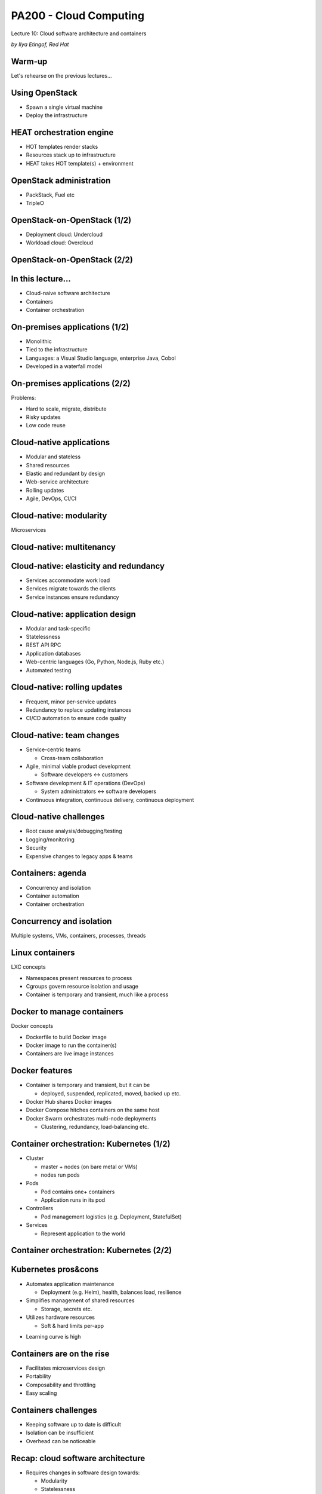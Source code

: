 
PA200 - Cloud Computing
=======================

Lecture 10: Cloud software architecture and containers

*by Ilya Etingof, Red Hat*

Warm-up
-------

Let's rehearse on the previous lectures...

Using OpenStack
---------------

* Spawn a single virtual machine
* Deploy the infrastructure

HEAT orchestration engine
-------------------------

* HOT templates render stacks
* Resources stack up to infrastructure
* HEAT takes HOT template(s) + environment

OpenStack administration
------------------------

* PackStack, Fuel etc
* TripleO

OpenStack-on-OpenStack (1/2)
----------------------------

* Deployment cloud: Undercloud
* Workload cloud: Overcloud

OpenStack-on-OpenStack (2/2)
----------------------------

.. image:: ooo-overview.png
   :align: center
   :scale: 140%

In this lecture...
------------------

* Cloud-naive software architecture
* Containers
* Container orchestration

On-premises applications (1/2)
------------------------------

* Monolithic
* Tied to the infrastructure
* Languages: a Visual Studio language, enterprise Java, Cobol
* Developed in a waterfall model

On-premises applications (2/2)
------------------------------

Problems:

* Hard to scale, migrate, distribute
* Risky updates
* Low code reuse

Cloud-native applications
-------------------------

* Modular and stateless
* Shared resources
* Elastic and redundant by design
* Web-service architecture
* Rolling updates
* Agile, DevOps, CI/CI

Cloud-native: modularity
------------------------

Microservices

.. image:: monolith-vs-cloud-app.png
   :align: center
   :scale: 80%

Cloud-native: multitenancy
--------------------------

.. image:: multitenancy-models.jpg
   :align: center
   :scale: 90%

Cloud-native: elasticity and redundancy
---------------------------------------

* Services accommodate work load
* Services migrate towards the clients
* Service instances ensure redundancy

Cloud-native: application design
--------------------------------

* Modular and task-specific
* Statelessness
* REST API RPC
* Application databases
* Web-centric languages (Go, Python, Node.js, Ruby etc.)
* Automated testing

Cloud-native: rolling updates
-----------------------------

* Frequent, minor per-service updates
* Redundancy to replace updating instances
* CI/CD automation to ensure code quality

Cloud-native: team changes
--------------------------

* Service-centric teams

  - Cross-team collaboration

* Agile, minimal viable product development

  - Software developers <-> customers

* Software development & IT operations (DevOps)

  - System administrators <-> software developers

* Continuous integration, continuous delivery, continuous deployment

Cloud-native challenges
-----------------------

* Root cause analysis/debugging/testing
* Logging/monitoring
* Security
* Expensive changes to legacy apps & teams

Containers: agenda
------------------

* Concurrency and isolation
* Container automation
* Container orchestration

Concurrency and isolation
-------------------------

Multiple systems, VMs, containers, processes, threads

.. image:: containers.png
   :align: center

Linux containers
----------------

LXC concepts

* Namespaces present resources to process
* Cgroups govern resource isolation and usage
* Container is temporary and transient, much like a process

Docker to manage containers
---------------------------

Docker concepts

* Dockerfile to build Docker image
* Docker image to run the container(s)
* Containers are live image instances

Docker features
---------------

* Container is temporary and transient, but it can be

  - deployed, suspended, replicated, moved, backed up etc.

* Docker Hub shares Docker images
* Docker Compose hitches containers on the same host
* Docker Swarm orchestrates multi-node deployments

  - Clustering, redundancy, load-balancing etc.

Container orchestration: Kubernetes (1/2)
-----------------------------------------

* Cluster

  - master + nodes (on bare metal or VMs)
  - nodes run pods

* Pods

  - Pod contains one+ containers
  - Application runs in its pod

* Controllers

  - Pod management logistics (e.g. Deployment, StatefulSet)

* Services

  - Represent application to the world

Container orchestration: Kubernetes (2/2)
-----------------------------------------

.. image:: kubernetes-key-concepts.png
   :align: center
   :scale: 80%

Kubernetes pros&cons
--------------------

+ Automates application maintenance

  - Deployment (e.g. Helm), health, balances load, resilience

+ Simplifies management of shared resources

  - Storage, secrets etc.

+ Utilizes hardware resources

  - Soft & hard limits per-app

- Learning curve is high

Containers are on the rise
--------------------------

* Facilitates microservices design
* Portability
* Composability and throttling
* Easy scaling

Containers challenges
---------------------

* Keeping software up to date is difficult
* Isolation can be insufficient
* Overhead can be noticeable

Recap: cloud software architecture
----------------------------------

* Requires changes in software design towards:

  - Modularity
  - Statelessness
  - Automatic testability

* Requires changes in team work

  - Team focusing on service
  - Agile, MVP
  - DevOps

Recap: containers
-----------------

- Container for concurrency and isolation
- Docker for container lifecycle automation
- Kubernetes for container-based clouds

Questions
---------

?
